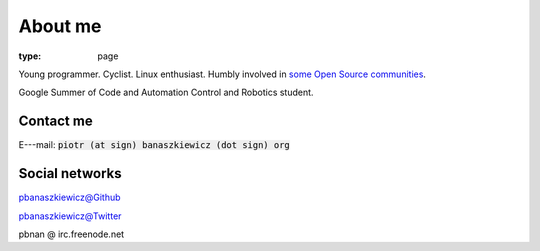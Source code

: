 About me
########

:type: page

.. raw:: html

    <img src="/photos/me.jpg" alt="Me" class="pull-right img-polaroid" />

Young programmer. Cyclist. Linux enthusiast. Humbly involved in `some Open Source communities </projects/>`_.

Google Summer of Code and Automation Control and Robotics student.

Contact me
~~~~~~~~~~

E---mail: :code:`piotr (at sign) banaszkiewicz (dot sign) org`

Social networks
~~~~~~~~~~~~~~~

`pbanaszkiewicz@Github <https://github.com/pbanaszkiewicz>`_

`pbanaszkiewicz@Twitter <http://twitter.com/pbanaszkiewicz>`_

pbnan @ irc.freenode.net
